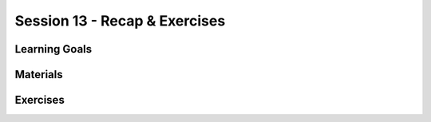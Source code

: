 Session 13 - Recap & Exercises 
==============================

Learning Goals
--------------

Materials
---------

Exercises
---------

